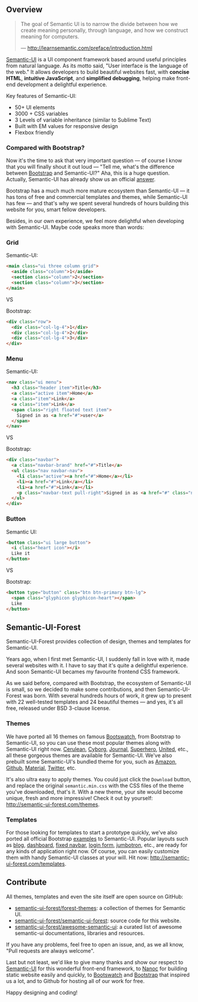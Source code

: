 ** Overview

#+BEGIN_QUOTE
The goal of Semantic UI is to narrow the divide between how we create meaning
personally, through language, and how we construct meaning for computers.

— http://learnsemantic.com/preface/introduction.html
#+END_QUOTE

[[https://semantic-ui.com][Semantic-UI]] is a UI component framework based around useful principles from
natural language. As its motto said, "User interface is the language of the
web." It allows developers to build beautiful websites fast, with *concise
HTML*, *intuitive JavaScript*, and *simplified debugging*, helping
make front-end development a delightful experience.

Key features of Semantic-UI:
- 50+ UI elements
- 3000 + CSS variables
- 3 Levels of variable inheritance (similar to Sublime Text)
- Built with EM values for responsive design
- Flexbox friendly


*** Compared with Bootstrap?

Now it's the time to ask that very important question --- of course I know that
you will finally shout it out loud --- "Tell me, what's the difference between
[[https://getbootstrap.com/][Bootstrap]] and Semantic-UI?" Aha, this is a huge question. Actually, Semantic-UI
has already show us an official [[http://learnsemantic.com/preface/whats-different.html][answer]].

Bootstrap has a much much more mature ecosystem than Semantic-UI --- it has tons
of free and commercial templates and themes, while Semantic-UI has few --- and
that's why we spent several hundreds of hours building this website for you,
smart fellow developers.

Besides, in our own experience, we feel more delightful when developing with
Semantic-UI. Maybe code speaks more than words:

*** Grid

Semantic-UI:

#+BEGIN_SRC html
<main class="ui three column grid">
  <aside class="column">1</aside>
  <section class="column">2</section>
  <section class="column">3</section>
</main>
#+END_SRC

#+HTML: <div class="ui horizontal divider">VS</div>

Bootstrap:

#+BEGIN_SRC html
<div class="row">
  <div class="col-lg-4">1</div>
  <div class="col-lg-4">2</div>
  <div class="col-lg-4">3</div>
</div>
#+END_SRC

*** Menu

Semantic-UI:

#+BEGIN_SRC html
<nav class="ui menu">
  <h3 class="header item">Title</h3>
  <a class="active item">Home</a>
  <a class="item">Link</a>
  <a class="item">Link</a>
  <span class="right floated text item">
    Signed in as <a href="#">user</a>
  </span>
</nav>
#+END_SRC

#+HTML: <div class="ui horizontal divider">VS</div>

Bootstrap:

#+BEGIN_SRC html
<div class="navbar">
  <a class="navbar-brand" href="#">Title</a>
  <ul class="nav navbar-nav">
    <li class="active"><a href="#">Home</a></li>
    <li><a href="#">Link</a></li>
    <li><a href="#">Link</a></li>
    <p class="navbar-text pull-right">Signed in as <a href="#" class="navbar-link">User</a></p>
  </ul>
</div>
#+END_SRC

*** Button

Semantic UI:

#+BEGIN_SRC html
<button class="ui large button">
  <i class="heart icon"></i>
  Like it
</button>
#+END_SRC

#+HTML: <div class="ui horizontal divider">VS</div>

Bootstrap:

#+BEGIN_SRC html
<button type="button" class="btn btn-primary btn-lg">
  <span class="glyphicon glyphicon-heart"></span>
  Like
</button>
#+END_SRC

** Semantic-UI-Forest

Semantic-UI-Forest provides collection of design, themes and templates for
Semantic-UI.

Years ago, when I first met Semantic-UI, I suddenly fall in love with it, made
several websites with it. I have to say that it's quite a delightful experience.
And soon Semantic-UI becames my favourite frontend CSS framework.

As we said before, compared with Bootstrap, the ecosystem of Semantic-UI is
small, so we decided to make some contributions, and then Semantic-UI-Forest was
born. With several hundreds hours of work, it grew up to present with 22
well-tested templates and 24 beautiful themes --- and yes, it's all free,
released under BSD 3-clause license.

*** Themes

We have ported all 16 themes on famous [[https://bootswatch.com/][Bootswatch]], from Bootstrap to
Semantic-UI, so you can use these most popular themes along with Semantic-UI
right now. [[http://semantic-ui-forest.com/themes/bootswatch/cerulean/][Cerulean]], [[http://semantic-ui-forest.com/themes/bootswatch/cyborg/][Cyborg]], [[http://semantic-ui-forest.com/themes/bootswatch/journal/][Journal]], [[http://semantic-ui-forest.com/themes/bootswatch/superhero/][Superhero]], [[http://semantic-ui-forest.com/themes/bootswatch/united/][United]], etc., all these
gorgeous themes are available for Semantic-UI. We've also prebuilt some
Semantic-UI's bundled theme for you, such as [[http://localhost:3000/themes/semantic-ui/amazon/][Amazon]], [[http://localhost:3000/themes/semantic-ui/github/][Github]], [[http://localhost:3000/themes/semantic-ui/material/][Material]], [[http://localhost:3000/themes/semantic-ui/twitter/][Twitter]],
etc.

It's also ultra easy to apply themes. You could just click the ~Download~
button, and replace the original ~semantic.min.css~ with the CSS files of the
theme you've downloaded, that's it. With a new theme, your site would become
unique, fresh and more impressive! Check it out by yourself:
[[http://semantic-ui-forest.com/themes][http://semantic-ui-forest.com/themes]].

*** Templates

For those looking for templates to start a prototype quickly, we've also ported
all official Bootstrap [[https://getbootstrap.com/getting-started/#examples][examples]] to Semantic-UI. Popular layouts such as [[http://semantic-ui-forest.com/templates/bootstrap/blog/][blog]],
[[http://semantic-ui-forest.com/templates/bootstrap/dashboard/][dashboard]], [[http://localhost:3000/templates/bootstrap/navbar-static-top/][fixed navbar]], [[http://semantic-ui-forest.com/templates/semantic-ui/login/][login form]], [[http://semantic-ui-forest.com/templates/bootstrap/jumbotron/][jumbotron]], etc., are ready for any kinds of
application right now. Of course, you can easily customize them with handy
Semantic-UI classes at your will. Hit now:
[[http://semantic-ui-forest.com/templates][http://semantic-ui-forest.com/templates]].

** Contribute

All themes, templates and even the site itself are open source on GitHub:

- [[https://github.com/semantic-ui-forest/forest-themes][semantic-ui-forest/forest-themes]]: a collection of themes for Semantic UI.
- [[https://github.com/semantic-ui-forest/semantic-ui-forest][semantic-ui-forest/semantic-ui-forest]]: source code for this website.
- [[https://github.com/semantic-ui-forest/awesome-semantic-ui][semantic-ui-forest/awesome-semantic-ui]]: a curated list of awesome semantic-ui
  documentations, libraries and resources.

If you have any problems, feel free to open an issue, and, as we all know, "Pull
requests are always welcome".

Last but not least, we'd like to give many thanks and show our respect to
[[https://semantic-ui.com/][Semantic-UI]] for this wonderful front-end framework, to [[https://nanoc.ws/][Nanoc]] for building static
website easily and quickly, to [[https://bootswatch.com/][Bootswatch]] and [[https://getbootstrap.com/][Bootstrap]] that inspired us a lot,
and to Github for hosting all of our work for free.

Happy designing and coding!
